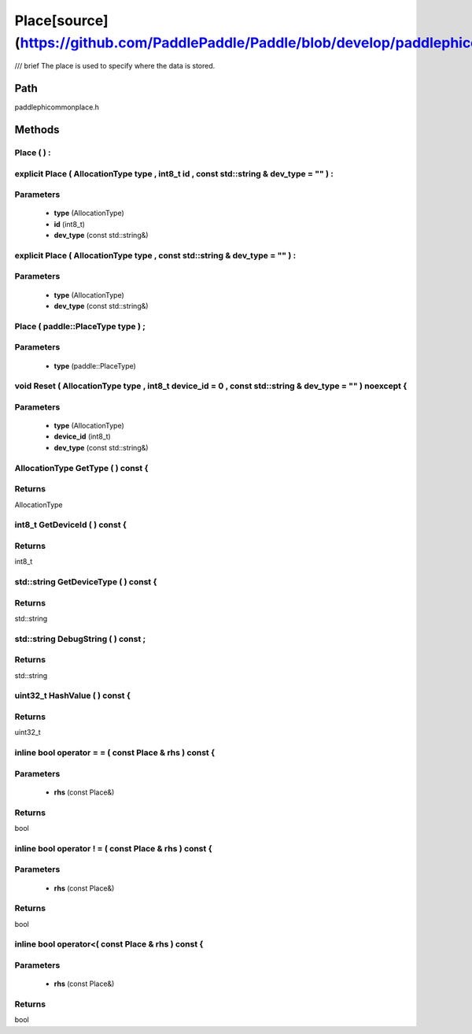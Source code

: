 .. _en_api_Place:

Place[source](https://github.com/PaddlePaddle/Paddle/blob/develop/paddle\phi\common\place.h)
-------------------------------

.. cpp:class:: Place
/// \brief The place is used to specify where the data is stored.

Path
:::::::::::::::::::::
paddle\phi\common\place.h

Methods
:::::::::::::::::::::

Place ( ) :
'''''''''''



explicit Place ( AllocationType type , int8_t id , const std::string & dev_type = "" ) :
'''''''''''


**Parameters**
'''''''''''
	- **type** (AllocationType)
	- **id** (int8_t)
	- **dev_type** (const std::string&)

explicit Place ( AllocationType type , const std::string & dev_type = "" ) :
'''''''''''


**Parameters**
'''''''''''
	- **type** (AllocationType)
	- **dev_type** (const std::string&)

Place ( paddle::PlaceType type ) ;
'''''''''''


**Parameters**
'''''''''''
	- **type** (paddle::PlaceType)

void Reset ( AllocationType type , int8_t device_id = 0 , const std::string & dev_type = "" ) noexcept {
'''''''''''


**Parameters**
'''''''''''
	- **type** (AllocationType)
	- **device_id** (int8_t)
	- **dev_type** (const std::string&)

AllocationType GetType ( ) const {
'''''''''''



**Returns**
'''''''''''
AllocationType

int8_t GetDeviceId ( ) const {
'''''''''''



**Returns**
'''''''''''
int8_t

std::string GetDeviceType ( ) const {
'''''''''''



**Returns**
'''''''''''
std::string

std::string DebugString ( ) const ;
'''''''''''



**Returns**
'''''''''''
std::string

uint32_t HashValue ( ) const {
'''''''''''



**Returns**
'''''''''''
uint32_t

inline bool operator = = ( const Place & rhs ) const {
'''''''''''


**Parameters**
'''''''''''
	- **rhs** (const Place&)

**Returns**
'''''''''''
bool

inline bool operator ! = ( const Place & rhs ) const {
'''''''''''


**Parameters**
'''''''''''
	- **rhs** (const Place&)

**Returns**
'''''''''''
bool

inline bool operator<( const Place & rhs ) const {
'''''''''''


**Parameters**
'''''''''''
	- **rhs** (const Place&)

**Returns**
'''''''''''
bool

